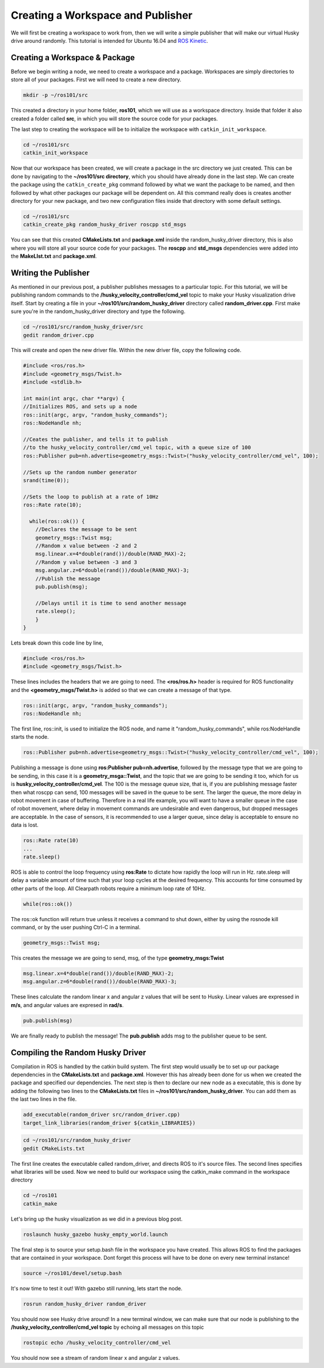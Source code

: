 Creating a Workspace and Publisher
=========================================
We will first be creating a workspace to work from, then we will write a simple publisher that will make our virtual Husky drive around randomly. This tutorial is intended for Ubuntu 16.04 and `ROS Kinetic <http://wiki.ros.org/kinetic>`_.

Creating a Workspace & Package
-------------------------------

Before we begin writing a node, we need to create a workspace and a package.
Workspaces are simply directories to store all of your packages.
First we will need to create a new directory.

.. code-block:: bash

    mkdir -p ~/ros101/src

This created a directory in your home folder, **ros101**, which we will use as a workspace directory.  Inside that
folder it also created a folder called **src**, in which you will store the source code for your packages.

The last step to creating the workspace will be to initialize the workspace with ``catkin_init_workspace``.

.. code-block:: bash

    cd ~/ros101/src
    catkin_init_workspace

Now that our workspace has been created, we will create a package in the src directory we just created.
This can be done by navigating to the **~/ros101/src directory**, which you should have already done in the last step.
We can create the package using the ``catkin_create_pkg`` command  followed by what we want the package to be named, and then followed by what other packages
our package will be dependent on. All this command really does is creates another directory for your new package, and two new configuration
files inside that directory with some default settings.

.. code-block:: bash

    cd ~/ros101/src
    catkin_create_pkg random_husky_driver roscpp std_msgs

You can see that this created **CMakeLists.txt** and **package.xml** inside the random_husky_driver directory,
this is also where you will store all your source code for your packages.
The **roscpp** and **std_msgs** dependencies were added into the **MakeLIst.txt** and **package.xml**.


Writing the Publisher
----------------------
As mentioned in our previous post, a publisher publishes messages to a particular topic.
For this tutorial, we will be publishing random commands to the **/husky_velocity_controller/cmd_vel** topic to make your Husky visualization drive itself.
Start by creating a file in your **~/ros101/src/random_husky_driver** directory called **random_driver.cpp**. First make sure you're in the random_husky_driver directory and type the following.

.. code-block:: bash

    cd ~/ros101/src/random_husky_driver/src
    gedit random_driver.cpp

This will create and open the new driver file. Within the new driver file, copy the following code.

.. code-block:: c

    #include <ros/ros.h>
    #include <geometry_msgs/Twist.h>
    #include <stdlib.h>

    int main(int argc, char **argv) {
    //Initializes ROS, and sets up a node
    ros::init(argc, argv, "random_husky_commands");
    ros::NodeHandle nh;

    //Ceates the publisher, and tells it to publish
    //to the husky_velocity_controller/cmd_vel topic, with a queue size of 100
    ros::Publisher pub=nh.advertise<geometry_msgs::Twist>("husky_velocity_controller/cmd_vel", 100);

    //Sets up the random number generator
    srand(time(0));

    //Sets the loop to publish at a rate of 10Hz
    ros::Rate rate(10);

      while(ros::ok()) {
        //Declares the message to be sent
        geometry_msgs::Twist msg;
        //Random x value between -2 and 2
        msg.linear.x=4*double(rand())/double(RAND_MAX)-2;
        //Random y value between -3 and 3
        msg.angular.z=6*double(rand())/double(RAND_MAX)-3;
        //Publish the message
        pub.publish(msg);

        //Delays until it is time to send another message
        rate.sleep();
        }
    }

Lets break down this code line by line,

.. code-block:: c

	#include <ros/ros.h>
	#include <geometry_msgs/Twist.h>

These lines includes the headers that we are going to need. The **<ros/ros.h>** header is required for ROS functionality and
the **<geometry_msgs/Twist.h>** is added so that we can create a message of that type.

.. code-block:: c

	ros::init(argc, argv, "random_husky_commands");
	ros::NodeHandle nh;

The first line, ros::init,  is used to initialize the ROS node, and name it "random_husky_commands", while ros:NodeHandle starts the node.

.. code-block:: c

	ros::Publisher pub=nh.advertise<geometry_msgs::Twist>("husky_velocity_controller/cmd_vel", 100);

Publishing a message is done using **ros:Publisher pub=nh.advertise**, followed by the message type that we are going to be sending,
in this case it is a **geometry_msga:\:Twist**, and the topic that we are going to be sending it too, which for us is **husky_velocity_controller/cmd_vel**.
The 100 is the message queue size, that is, if you are publishing message faster then what roscpp can send,
100 messages will be saved in the queue to be sent. The larger the queue, the more delay in robot movement in case of buffering.
Therefore in a real life example, you will want to have a smaller queue in the case of robot movement, where delay in movement
commands are undesirable and even dangerous, but dropped messages are acceptable. In the case of sensors, it is recommended to use a
larger queue, since delay is acceptable to ensure no data is lost.

.. code-block:: c

	ros::Rate rate(10)
	...
	rate.sleep()

ROS is able to control the loop frequency  using **ros:Rate** to dictate how rapidly the loop will run in Hz.
rate.sleep will delay a variable amount of time such that your loop cycles at the desired frequency.
This accounts for time consumed by other parts of the loop. All Clearpath robots require a minimum loop rate of 10Hz.

.. code-block:: c

	while(ros::ok())

The ros:\:ok function will return true unless it receives a command to shut down, either by using the rosnode kill command, or by the user pushing Ctrl-C in a terminal.

.. code-block:: c

	geometry_msgs::Twist msg;

This creates the message we are going to send, msg, of the type **geometry_msgs:Twist**

.. code-block:: c

	msg.linear.x=4*double(rand())/double(RAND_MAX)-2;
	msg.angular.z=6*double(rand())/double(RAND_MAX)-3;

.. image:: graphics/huskycords.png
  :scale: 75%

These lines calculate the random linear x and angular z values that will be sent to Husky.  Linear values are expressed
in **m/s**, and angular values are expresed in **rad/s**.

.. code-block:: c

	pub.publish(msg)

We are finally ready to publish the message! The **pub.publish** adds msg to the publisher queue to be sent.

Compiling the Random Husky Driver
----------------------------------
Compilation in ROS is handled by the catkin build system. The first step would usually be to set up our package dependencies in
the **CMakeLists.txt** and **package.xml**. However this has already been done for us when we created the package and specified our
dependencies. The next step is then to declare our new node as a executable, this is done by adding the following two
lines to the **CMakeLists.txt** files in **~/ros101/src/random_husky_driver**. You can add them as the last two lines in the file.

.. code-block:: text

  add_executable(random_driver src/random_driver.cpp)
  target_link_libraries(random_driver ${catkin_LIBRARIES})

.. code-block:: bash

  cd ~/ros101/src/random_husky_driver
  gedit CMakeLists.txt

The first line creates the executable called random_driver, and directs ROS to it's source files.
The second lines specifies what libraries will be used.
Now we need to build our workspace using the catkin_make command in the workspace directory

.. code-block:: bash

	cd ~/ros101
	catkin_make

Let's bring up the husky visualization as we did in a previous blog post.

.. code-block:: bash

  roslaunch husky_gazebo husky_empty_world.launch

The final step is to source your setup.bash file in the workspace you have created.
This allows ROS to find the packages that are contained in your workspace.
Dont forget this process will have to be done on every new terminal instance!

.. code-block:: bash

	source ~/ros101/devel/setup.bash

It's now time to test it out! With gazebo still running, lets start the node.

.. code-block:: bash

	rosrun random_husky_driver random_driver

You should now see Husky drive around! In a new terminal window,
we can make sure that our node is publishing to the **/husky_velocity_controller/cmd_vel topic** by echoing all messages on this topic

.. code-block:: bash

	rostopic echo /husky_velocity_controller/cmd_vel

.. image:: graphics/randomecho.png

You should now see a stream of random linear x and angular z values.
